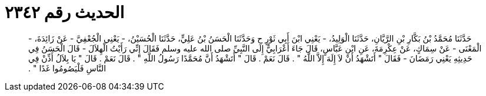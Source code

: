 
= الحديث رقم ٢٣٤٢

[quote.hadith]
حَدَّثَنَا مُحَمَّدُ بْنُ بَكَّارِ بْنِ الرَّيَّانِ، حَدَّثَنَا الْوَلِيدُ، - يَعْنِي ابْنَ أَبِي ثَوْرٍ ح وَحَدَّثَنَا الْحَسَنُ بْنُ عَلِيٍّ، حَدَّثَنَا الْحُسَيْنُ، - يَعْنِي الْجُعْفِيَّ - عَنْ زَائِدَةَ، - الْمَعْنَى - عَنْ سِمَاكٍ، عَنْ عِكْرِمَةَ، عَنِ ابْنِ عَبَّاسٍ، قَالَ جَاءَ أَعْرَابِيٌّ إِلَى النَّبِيِّ صلى الله عليه وسلم فَقَالَ إِنِّي رَأَيْتُ الْهِلاَلَ - قَالَ الْحَسَنُ فِي حَدِيثِهِ يَعْنِي رَمَضَانَ - فَقَالَ ‏"‏ أَتَشْهَدُ أَنْ لاَ إِلَهَ إِلاَّ اللَّهُ ‏"‏ ‏.‏ قَالَ نَعَمْ ‏.‏ قَالَ ‏"‏ أَتَشْهَدُ أَنَّ مُحَمَّدًا رَسُولُ اللَّهِ ‏"‏ ‏.‏ قَالَ نَعَمْ ‏.‏ قَالَ ‏"‏ يَا بِلاَلُ أَذِّنْ فِي النَّاسِ فَلْيَصُومُوا غَدًا ‏"‏ ‏.‏